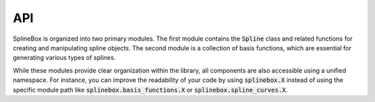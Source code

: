 API
===

SplineBox is organized into two primary modules.
The first module contains the :code:`Spline` class and related functions for creating and manipulating spline objects.
The second module is a collection of basis functions, which are essential for generating various types of splines.

While these modules provide clear organization within the library, all components are also accessible using a unified namespace.
For instance, you can improve the readability of your code by using :code:`splinebox.X` instead of using the specific module path like :code:`splinebox.basis_functions.X` or :code:`splinebox.spline_curves.X`.

.. autosummary::
   :toctree: _generated
   :template: module.rst

   splinebox.basis_functions
   splinebox.spline_curves
